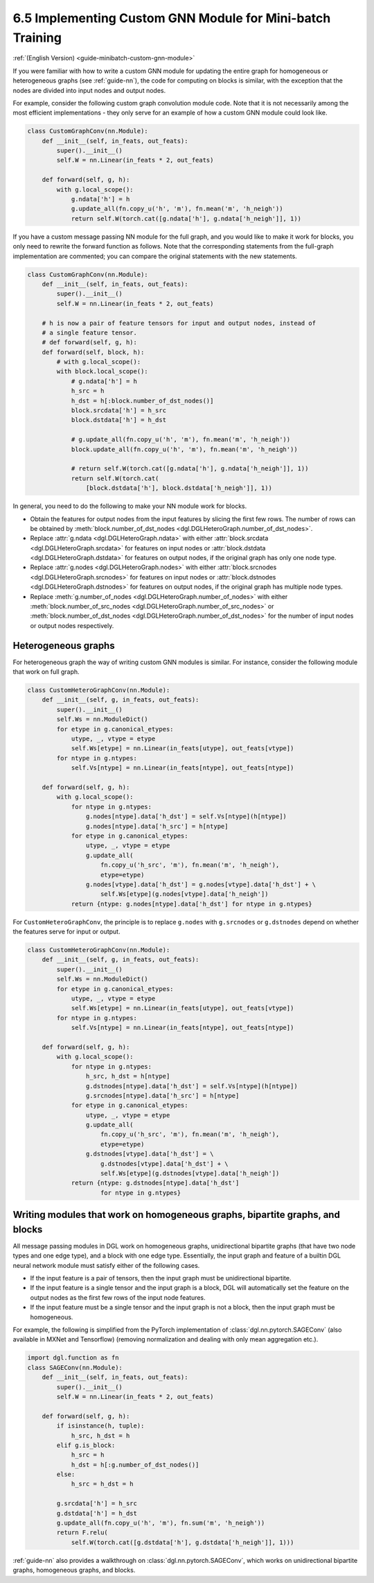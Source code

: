.. _guide_cn-minibatch-custom-gnn-module:

6.5 Implementing Custom GNN Module for Mini-batch Training
-------------------------------------------------------------

:ref:`(English Version) <guide-minibatch-custom-gnn-module>`

If you were familiar with how to write a custom GNN module for updating
the entire graph for homogeneous or heterogeneous graphs (see
:ref:`guide-nn`), the code for computing on
blocks is similar, with the exception that the nodes are divided into
input nodes and output nodes.

For example, consider the following custom graph convolution module
code. Note that it is not necessarily among the most efficient implementations
- they only serve for an example of how a custom GNN module could look
like.

.. code:: python

    class CustomGraphConv(nn.Module):
        def __init__(self, in_feats, out_feats):
            super().__init__()
            self.W = nn.Linear(in_feats * 2, out_feats)
    
        def forward(self, g, h):
            with g.local_scope():
                g.ndata['h'] = h
                g.update_all(fn.copy_u('h', 'm'), fn.mean('m', 'h_neigh'))
                return self.W(torch.cat([g.ndata['h'], g.ndata['h_neigh']], 1))

If you have a custom message passing NN module for the full graph, and
you would like to make it work for blocks, you only need to rewrite the
forward function as follows. Note that the corresponding statements from
the full-graph implementation are commented; you can compare the
original statements with the new statements.

.. code:: python

    class CustomGraphConv(nn.Module):
        def __init__(self, in_feats, out_feats):
            super().__init__()
            self.W = nn.Linear(in_feats * 2, out_feats)
    
        # h is now a pair of feature tensors for input and output nodes, instead of
        # a single feature tensor.
        # def forward(self, g, h):
        def forward(self, block, h):
            # with g.local_scope():
            with block.local_scope():
                # g.ndata['h'] = h
                h_src = h
                h_dst = h[:block.number_of_dst_nodes()]
                block.srcdata['h'] = h_src
                block.dstdata['h'] = h_dst
    
                # g.update_all(fn.copy_u('h', 'm'), fn.mean('m', 'h_neigh'))
                block.update_all(fn.copy_u('h', 'm'), fn.mean('m', 'h_neigh'))
    
                # return self.W(torch.cat([g.ndata['h'], g.ndata['h_neigh']], 1))
                return self.W(torch.cat(
                    [block.dstdata['h'], block.dstdata['h_neigh']], 1))

In general, you need to do the following to make your NN module work for
blocks.

-  Obtain the features for output nodes from the input features by
   slicing the first few rows. The number of rows can be obtained by
   :meth:`block.number_of_dst_nodes <dgl.DGLHeteroGraph.number_of_dst_nodes>`.
-  Replace
   :attr:`g.ndata <dgl.DGLHeteroGraph.ndata>` with either
   :attr:`block.srcdata <dgl.DGLHeteroGraph.srcdata>` for features on input nodes or
   :attr:`block.dstdata <dgl.DGLHeteroGraph.dstdata>` for features on output nodes, if
   the original graph has only one node type.
-  Replace
   :attr:`g.nodes <dgl.DGLHeteroGraph.nodes>` with either
   :attr:`block.srcnodes <dgl.DGLHeteroGraph.srcnodes>` for features on input nodes or
   :attr:`block.dstnodes <dgl.DGLHeteroGraph.dstnodes>` for features on output nodes,
   if the original graph has multiple node types.
-  Replace
   :meth:`g.number_of_nodes <dgl.DGLHeteroGraph.number_of_nodes>` with either
   :meth:`block.number_of_src_nodes <dgl.DGLHeteroGraph.number_of_src_nodes>` or
   :meth:`block.number_of_dst_nodes <dgl.DGLHeteroGraph.number_of_dst_nodes>` for the number of
   input nodes or output nodes respectively.

Heterogeneous graphs
~~~~~~~~~~~~~~~~~~~~

For heterogeneous graph the way of writing custom GNN modules is
similar. For instance, consider the following module that work on full
graph.

.. code:: python

    class CustomHeteroGraphConv(nn.Module):
        def __init__(self, g, in_feats, out_feats):
            super().__init__()
            self.Ws = nn.ModuleDict()
            for etype in g.canonical_etypes:
                utype, _, vtype = etype
                self.Ws[etype] = nn.Linear(in_feats[utype], out_feats[vtype])
            for ntype in g.ntypes:
                self.Vs[ntype] = nn.Linear(in_feats[ntype], out_feats[ntype])
    
        def forward(self, g, h):
            with g.local_scope():
                for ntype in g.ntypes:
                    g.nodes[ntype].data['h_dst'] = self.Vs[ntype](h[ntype])
                    g.nodes[ntype].data['h_src'] = h[ntype]
                for etype in g.canonical_etypes:
                    utype, _, vtype = etype
                    g.update_all(
                        fn.copy_u('h_src', 'm'), fn.mean('m', 'h_neigh'),
                        etype=etype)
                    g.nodes[vtype].data['h_dst'] = g.nodes[vtype].data['h_dst'] + \
                        self.Ws[etype](g.nodes[vtype].data['h_neigh'])
                return {ntype: g.nodes[ntype].data['h_dst'] for ntype in g.ntypes}

For ``CustomHeteroGraphConv``, the principle is to replace ``g.nodes``
with ``g.srcnodes`` or ``g.dstnodes`` depend on whether the features
serve for input or output.

.. code:: python

    class CustomHeteroGraphConv(nn.Module):
        def __init__(self, g, in_feats, out_feats):
            super().__init__()
            self.Ws = nn.ModuleDict()
            for etype in g.canonical_etypes:
                utype, _, vtype = etype
                self.Ws[etype] = nn.Linear(in_feats[utype], out_feats[vtype])
            for ntype in g.ntypes:
                self.Vs[ntype] = nn.Linear(in_feats[ntype], out_feats[ntype])
    
        def forward(self, g, h):
            with g.local_scope():
                for ntype in g.ntypes:
                    h_src, h_dst = h[ntype]
                    g.dstnodes[ntype].data['h_dst'] = self.Vs[ntype](h[ntype])
                    g.srcnodes[ntype].data['h_src'] = h[ntype]
                for etype in g.canonical_etypes:
                    utype, _, vtype = etype
                    g.update_all(
                        fn.copy_u('h_src', 'm'), fn.mean('m', 'h_neigh'),
                        etype=etype)
                    g.dstnodes[vtype].data['h_dst'] = \
                        g.dstnodes[vtype].data['h_dst'] + \
                        self.Ws[etype](g.dstnodes[vtype].data['h_neigh'])
                return {ntype: g.dstnodes[ntype].data['h_dst']
                        for ntype in g.ntypes}

Writing modules that work on homogeneous graphs, bipartite graphs, and blocks
~~~~~~~~~~~~~~~~~~~~~~~~~~~~~~~~~~~~~~~~~~~~~~~~~~~~~~~~~~~~~~~~~~~~~~~~~~~~~

All message passing modules in DGL work on homogeneous graphs,
unidirectional bipartite graphs (that have two node types and one edge
type), and a block with one edge type. Essentially, the input graph and
feature of a builtin DGL neural network module must satisfy either of
the following cases.

-  If the input feature is a pair of tensors, then the input graph must
   be unidirectional bipartite.
-  If the input feature is a single tensor and the input graph is a
   block, DGL will automatically set the feature on the output nodes as
   the first few rows of the input node features.
-  If the input feature must be a single tensor and the input graph is
   not a block, then the input graph must be homogeneous.

For example, the following is simplified from the PyTorch implementation
of :class:`dgl.nn.pytorch.SAGEConv` (also available in MXNet and Tensorflow)
(removing normalization and dealing with only mean aggregation etc.).

.. code:: python

    import dgl.function as fn
    class SAGEConv(nn.Module):
        def __init__(self, in_feats, out_feats):
            super().__init__()
            self.W = nn.Linear(in_feats * 2, out_feats)
    
        def forward(self, g, h):
            if isinstance(h, tuple):
                h_src, h_dst = h
            elif g.is_block:
                h_src = h
                h_dst = h[:g.number_of_dst_nodes()]
            else:
                h_src = h_dst = h
                 
            g.srcdata['h'] = h_src
            g.dstdata['h'] = h_dst
            g.update_all(fn.copy_u('h', 'm'), fn.sum('m', 'h_neigh'))
            return F.relu(
                self.W(torch.cat([g.dstdata['h'], g.dstdata['h_neigh']], 1)))

:ref:`guide-nn` also provides a walkthrough on :class:`dgl.nn.pytorch.SAGEConv`,
which works on unidirectional bipartite graphs, homogeneous graphs, and blocks.


